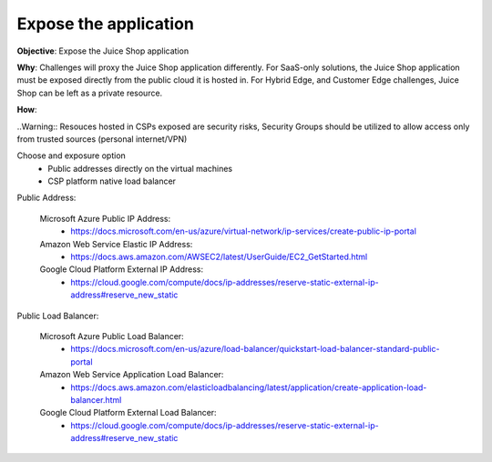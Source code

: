 Expose the application
======================

**Objective**: Expose the Juice Shop application 
  
**Why**: Challenges will proxy the Juice Shop application differently. For SaaS-only solutions, the Juice Shop application must be exposed directly from the public cloud it is hosted in. For Hybrid Edge, and Customer Edge challenges, Juice Shop can be left as a private resource.

**How**: 

..Warning:: Resouces hosted in CSPs exposed are security risks, Security Groups should be utilized to allow access only from trusted sources (personal internet/VPN)

Choose and exposure option
  - Public addresses directly on the virtual machines
  - CSP platform native load balancer

Public Address:

  Microsoft Azure Public IP Address:
    - https://docs.microsoft.com/en-us/azure/virtual-network/ip-services/create-public-ip-portal
  
  Amazon Web Service Elastic IP Address:
    - https://docs.aws.amazon.com/AWSEC2/latest/UserGuide/EC2_GetStarted.html
  
  Google Cloud Platform External IP Address:
    - https://cloud.google.com/compute/docs/ip-addresses/reserve-static-external-ip-address#reserve_new_static

Public Load Balancer:

  Microsoft Azure Public Load Balancer:
    - https://docs.microsoft.com/en-us/azure/load-balancer/quickstart-load-balancer-standard-public-portal
  
  Amazon Web Service Application Load Balancer:
    - https://docs.aws.amazon.com/elasticloadbalancing/latest/application/create-application-load-balancer.html
  
  Google Cloud Platform External Load Balancer:
    - https://cloud.google.com/compute/docs/ip-addresses/reserve-static-external-ip-address#reserve_new_static